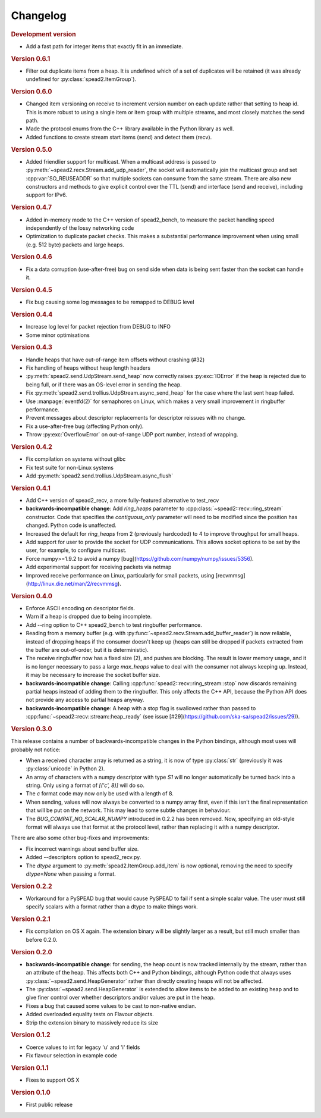 Changelog
=========

.. rubric:: Development version

- Add a fast path for integer items that exactly fit in an immediate.

.. rubric:: Version 0.6.1

- Filter out duplicate items from a heap. It is undefined which of a set of
  duplicates will be retained (it was already undefined for
  :py:class:`spead2.ItemGroup`).

.. rubric:: Version 0.6.0

- Changed item versioning on receive to increment version number on each update
  rather that setting to heap id. This is more robust to using a single item
  or item group with multiple streams, and most closely matches the send path.
- Made the protocol enums from the C++ library available in the Python library
  as well.
- Added functions to create stream start items (send) and detect them (recv).

.. rubric:: Version 0.5.0

- Added friendlier support for multicast. When a multicast address is passed
  to :py:meth:`~spead2.recv.Stream.add_udp_reader`, the socket will
  automatically join the multicast group and set :cpp:var:`SO_REUSEADDR` so
  that multiple sockets can consume from the same stream. There are also new
  constructors and methods to give explicit control over the TTL (send)
  and interface (send and receive), including support for IPv6.

.. rubric:: Version 0.4.7

- Added in-memory mode to the C++ version of spead2_bench, to measure the
  packet handling speed independently of the lossy networking code
- Optimization to duplicate packet checks. This makes a substantial
  performance improvement when using small (e.g. 512 byte) packets and large
  heaps.

.. rubric:: Version 0.4.6

- Fix a data corruption (use-after-free) bug on send side when data is being
  sent faster than the socket can handle it.

.. rubric:: Version 0.4.5

- Fix bug causing some log messages to be remapped to DEBUG level

.. rubric:: Version 0.4.4

- Increase log level for packet rejection from DEBUG to INFO

- Some minor optimisations

.. rubric:: Version 0.4.3

- Handle heaps that have out-of-range item offsets without crashing (#32)

- Fix handling of heaps without heap length headers

- :py:meth:`spead2.send.UdpStream.send_heap` now correctly raises
  :py:exc:`IOError` if the heap is rejected due to being full, or if there was
  an OS-level error in sending the heap.

- Fix :py:meth:`spead2.send.trollius.UdpStream.async_send_heap` for the case
  where the last sent heap failed.

- Use :manpage:`eventfd(2)` for semaphores on Linux, which makes a very small
  improvement in ringbuffer performance.

- Prevent messages about descriptor replacements for descriptor reissues with
  no change.

- Fix a use-after-free bug (affecting Python only).

- Throw :py:exc:`OverflowError` on out-of-range UDP port number, instead of
  wrapping.

.. rubric:: Version 0.4.2

- Fix compilation on systems without glibc

- Fix test suite for non-Linux systems

- Add :py:meth:`spead2.send.trollius.UdpStream.async_flush`

.. rubric:: Version 0.4.1

- Add C++ version of spead2_recv, a more fully-featured alternative to test_recv

- **backwards-incompatible change**:
  Add `ring_heaps` parameter to :cpp:class:`~spead2::recv::ring_stream`
  constructor. Code that specifies the
  `contiguous_only` parameter will need to be
  modified since the position has changed. Python code is unaffected.

- Increased the default for `ring_heaps` from 2 (previously hardcoded) to 4 to
  improve throughput for small heaps.

- Add support for user to provide the socket for UDP communications. This
  allows socket options to be set by the user, for example, to configure
  multicast.

- Force numpy>=1.9.2 to avoid a numpy [bug](https://github.com/numpy/numpy/issues/5356).

- Add experimental support for receiving packets via netmap

- Improved receive performance on Linux, particularly for small packets, using
  [recvmmsg](http://linux.die.net/man/2/recvmmsg).

.. rubric:: Version 0.4.0

- Enforce ASCII encoding on descriptor fields.

- Warn if a heap is dropped due to being incomplete.

- Add --ring option to C++ spead2_bench to test ringbuffer performance.

- Reading from a memory buffer (e.g. with
  :py:func:`~spead2.recv.Stream.add_buffer_reader`) is now reliable, instead of
  dropping heaps if the consumer doesn't keep up (heaps can still be dropped if
  packets extracted from the buffer are out-of-order, but it is
  deterministic).

- The receive ringbuffer now has a fixed size (2), and pushes are blocking. The
  result is lower memory usage, and it is no longer necessary to pass a large
  `max_heaps` value to deal with the consumer not always keeping up. Instead,
  it may be necessary to increase the socket buffer size.

- **backwards-incompatible change**:
  Calling :cpp:func:`spead2::recv::ring_stream::stop` now discards remaining
  partial heaps instead of adding them to the ringbuffer. This only affects the
  C++ API, because the Python API does not provide any access to partial heaps
  anyway.

- **backwards-incompatible change**:
  A heap with a stop flag is swallowed rather than passed to
  :cpp:func:`~spead2::recv::stream::heap_ready` (see issue
  [#29](https://github.com/ska-sa/spead2/issues/29)).

.. rubric:: Version 0.3.0

This release contains a number of backwards-incompatible changes in the Python
bindings, although most uses will probably not notice:

- When a received character array is returned as a string, it is now of type
  :py:class:`str` (previously it was :py:class:`unicode` in Python 2).

- An array of characters with a numpy descriptor with type `S1` will no longer
  automatically be turned back into a string. Only using a format of
  `[('c', 8)]`  will do so.

- The `c` format code may now only be used with a length of 8.

- When sending, values will now always be converted to a numpy array first,
  even if this isn't the final representation that will be put on the network.
  This may lead to some subtle changes in behaviour.

- The `BUG_COMPAT_NO_SCALAR_NUMPY` introduced in 0.2.2 has been removed. Now,
  specifying an old-style format will always use that format at the protocol
  level, rather than replacing it with a numpy descriptor.

There are also some other bug-fixes and improvements:

- Fix incorrect warnings about send buffer size.

- Added --descriptors option to spead2_recv.py.

- The `dtype` argument to :py:meth:`spead2.ItemGroup.add_item` is now
  optional, removing the need to specify `dtype=None` when passing a format.

.. rubric:: Version 0.2.2

- Workaround for a PySPEAD bug that would cause PySPEAD to fail if sent a
  simple scalar value. The user must still specify scalars with a format
  rather than a dtype to make things work.

.. rubric:: Version 0.2.1

- Fix compilation on OS X again. The extension binary will be slightly larger as
  a result, but still much smaller than before 0.2.0.

.. rubric:: Version 0.2.0

- **backwards-incompatible change**: for sending, the heap count is now tracked
  internally by the stream, rather than an attribute of the heap. This affects
  both C++ and Python bindings, although Python code that always uses
  :py:class:`~spead2.send.HeapGenerator` rather than directly creating heaps
  will not be affected.

- The :py:class:`~spead2.send.HeapGenerator` is extended to allow items to be
  added to an existing heap and to give finer control over whether descriptors
  and/or values are put in the heap.

- Fixes a bug that caused some values to be cast to non-native endian.

- Added overloaded equality tests on Flavour objects.

- Strip the extension binary to massively reduce its size

.. rubric:: Version 0.1.2

- Coerce values to int for legacy 'u' and 'i' fields

- Fix flavour selection in example code

.. rubric:: Version 0.1.1

- Fixes to support OS X

.. rubric:: Version 0.1.0

- First public release
